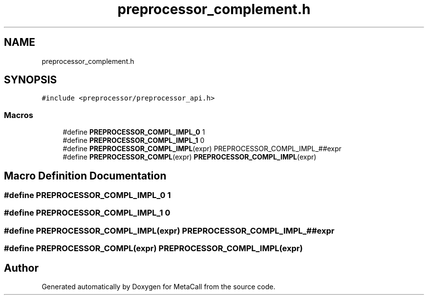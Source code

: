 .TH "preprocessor_complement.h" 3 "Sat Jun 26 2021" "Version 0.1.0.e6cda9765a88" "MetaCall" \" -*- nroff -*-
.ad l
.nh
.SH NAME
preprocessor_complement.h
.SH SYNOPSIS
.br
.PP
\fC#include <preprocessor/preprocessor_api\&.h>\fP
.br

.SS "Macros"

.in +1c
.ti -1c
.RI "#define \fBPREPROCESSOR_COMPL_IMPL_0\fP   1"
.br
.ti -1c
.RI "#define \fBPREPROCESSOR_COMPL_IMPL_1\fP   0"
.br
.ti -1c
.RI "#define \fBPREPROCESSOR_COMPL_IMPL\fP(expr)   PREPROCESSOR_COMPL_IMPL_##expr"
.br
.ti -1c
.RI "#define \fBPREPROCESSOR_COMPL\fP(expr)   \fBPREPROCESSOR_COMPL_IMPL\fP(expr)"
.br
.in -1c
.SH "Macro Definition Documentation"
.PP 
.SS "#define PREPROCESSOR_COMPL_IMPL_0   1"

.SS "#define PREPROCESSOR_COMPL_IMPL_1   0"

.SS "#define PREPROCESSOR_COMPL_IMPL(expr)   PREPROCESSOR_COMPL_IMPL_##expr"

.SS "#define PREPROCESSOR_COMPL(expr)   \fBPREPROCESSOR_COMPL_IMPL\fP(expr)"

.SH "Author"
.PP 
Generated automatically by Doxygen for MetaCall from the source code\&.
